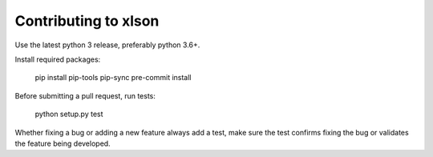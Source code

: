 ---------------------
Contributing to xlson
---------------------

Use the latest python 3 release, preferably python 3.6+.

Install required packages:

   pip install pip-tools
   pip-sync
   pre-commit install

Before submitting a pull request, run tests:

   python setup.py test

Whether fixing a bug or adding a new feature always add a test, make sure the test confirms fixing the bug or validates the feature being developed.

